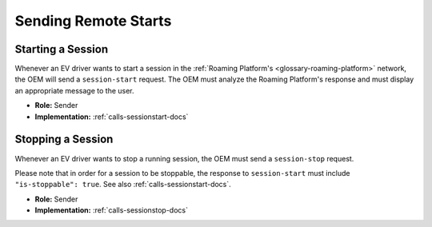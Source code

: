 .. _oem-remote-start-docs:

Sending Remote Starts
=====================

Starting a Session
------------------
Whenever an EV driver wants to start a session in the :ref:`Roaming Platform's <glossary-roaming-platform>` network,
the OEM will send a ``session-start`` request.
The OEM must analyze the Roaming Platform's response and must display an appropriate
message to the user.

* **Role:** Sender
* **Implementation:** :ref:`calls-sessionstart-docs`

Stopping a Session
------------------
Whenever an EV driver wants to stop a running session,
the OEM must send a ``session-stop`` request.

Please note that in order for a session to be stoppable,
the response to ``session-start`` must include ``"is-stoppable": true``.
See also :ref:`calls-sessionstart-docs`.

* **Role:** Sender
* **Implementation:** :ref:`calls-sessionstop-docs`
